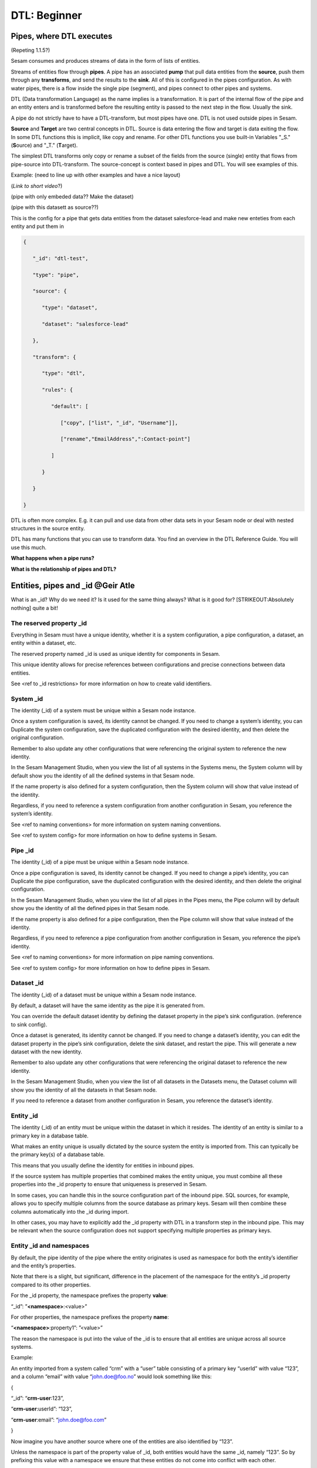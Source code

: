 .. _dtl-beginner-3-1:

DTL: Beginner
-------------

.. _pipes-where-dtl-executes-3-1:

Pipes, where DTL executes
~~~~~~~~~~~~~~~~~~~~~~~~~

(Repeting 1.1.5?)

Sesam consumes and produces streams of data in the form of lists of
entities.

Streams of entities flow through **pipes**. A pipe has an associated
**pump** that pull data entities from the **source**, push them through
any **transforms**, and send the results to the **sink**. All of this is
configured in the pipes configuration. As with water pipes, there is a
flow inside the single pipe (segment), and pipes connect to other pipes
and systems.

DTL (Data transformation Language) as the name implies is a
transformation. It is part of the internal flow of the pipe and an
entity enters and is transformed before the resulting entity is passed
to the next step in the flow. Usually the sink.

A pipe do not strictly have to have a DTL-transform, but most pipes have
one. DTL is not used outside pipes in Sesam.

**Source** and **Target** are two central concepts in DTL. Source is
data entering the flow and target is data exiting the flow. In some DTL
functions this is implicit, like copy and rename. For other DTL
functions you use built-in Variables "_S." (**S**\ ource) and "_T."
(**T**\ arget).

The simplest DTL transforms only copy or rename a subset of the fields
from the source (single) entity that flows from pipe-source into
DTL-transform. The source-concept is context based in pipes and DTL. You
will see examples of this.

Example: (need to line up with other examples and have a nice layout)

(*Link to short video*?)

(pipe with only embeded data?? Make the dataset)

(pipe with this datasett as source??)

This is the config for a pipe that gets data entities from the dataset
salesforce-lead and make new enteties from each entity and put them in

.. code-block:: json

   {

      "_id": "dtl-test",

      "type": "pipe",

      "source": {

         "type": "dataset",

         "dataset": "salesforce-lead"

      },

      "transform": {

         "type": "dtl",

         "rules": {

            "default": [

               ["copy", ["list", "_id", "Username"]],

               ["rename","EmailAddress",":Contact-point"]

            ]

         }

      }

   }

DTL is often more complex. E.g. it can pull and use data from other data
sets in your Sesam node or deal with nested structures in the source
entity.

DTL has many functions that you can use to transform data. You find an
overview in the DTL Reference Guide. You will use this much.

**What happens when a pipe runs?**

**What is the relationship of pipes and DTL?**

.. _entities-pipes-and-id-3-1:

Entities, pipes and \_id @Geir Atle
~~~~~~~~~~~~~~~~~~~~~~~~~~~~~~~~~~~

What is an \_id? Why do we need it? Is it used for the same thing
always? What is it good for? [STRIKEOUT:Absolutely nothing] quite a bit!

The reserved property \_id
^^^^^^^^^^^^^^^^^^^^^^^^^^

Everything in Sesam must have a unique identity, whether it is a system
configuration, a pipe configuration, a dataset, an entity within a
dataset, etc.

The reserved property named \_id is used as unique identity for
components in Sesam.

This unique identity allows for precise references between
configurations and precise connections between data entities.

See <ref to \_id restrictions> for more information on how to create
valid identifiers.

System \_id
^^^^^^^^^^^

The identity (_id) of a system must be unique within a Sesam node
instance.

Once a system configuration is saved, its identity cannot be changed. If
you need to change a system’s identity, you can Duplicate the system
configuration, save the duplicated configuration with the desired
identity, and then delete the original configuration.

Remember to also update any other configurations that were referencing
the original system to reference the new identity.

In the Sesam Management Studio, when you view the list of all systems in
the Systems menu, the System column will by default show you the
identity of all the defined systems in that Sesam node.

If the name property is also defined for a system configuration, then
the System column will show that value instead of the identity.

Regardless, if you need to reference a system configuration from another
configuration in Sesam, you reference the system’s identity.

See <ref to naming conventions> for more information on system naming
conventions.

See <ref to system config> for more information on how to define systems
in Sesam.

Pipe \_id
^^^^^^^^^

The identity (_id) of a pipe must be unique within a Sesam node
instance.

Once a pipe configuration is saved, its identity cannot be changed. If
you need to change a pipe’s identity, you can Duplicate the pipe
configuration, save the duplicated configuration with the desired
identity, and then delete the original configuration.

In the Sesam Management Studio, when you view the list of all pipes in
the Pipes menu, the Pipe column will by default show you the identity of
all the defined pipes in that Sesam node.

If the name property is also defined for a pipe configuration, then the
Pipe column will show that value instead of the identity.

Regardless, if you need to reference a pipe configuration from another
configuration in Sesam, you reference the pipe’s identity.

See <ref to naming conventions> for more information on pipe naming
conventions.

See <ref to system config> for more information on how to define pipes
in Sesam.

Dataset \_id
^^^^^^^^^^^^

The identity (_id) of a dataset must be unique within a Sesam node
instance.

By default, a dataset will have the same identity as the pipe it is
generated from.

You can override the default dataset identity by defining the dataset
property in the pipe’s sink configuration. (reference to sink config).

Once a dataset is generated, its identity cannot be changed. If you need
to change a dataset’s identity, you can edit the dataset property in the
pipe’s sink configuration, delete the sink dataset, and restart the
pipe. This will generate a new dataset with the new identity.

Remember to also update any other configurations that were referencing
the original dataset to reference the new identity.

In the Sesam Management Studio, when you view the list of all datasets
in the Datasets menu, the Dataset column will show you the identity of
all the datasets in that Sesam node.

If you need to reference a dataset from another configuration in Sesam,
you reference the dataset’s identity.

Entity \_id
^^^^^^^^^^^

The identity (_id) of an entity must be unique within the dataset in
which it resides. The identity of an entity is similar to a primary key
in a database table.

What makes an entity unique is usually dictated by the source system the
entity is imported from. This can typically be the primary key(s) of a
database table.

This means that you usually define the identity for entities in inbound
pipes.

If the source system has multiple properties that combined makes the
entity unique, you must combine all these properties into the \_id
property to ensure that uniqueness is preserved in Sesam.

In some cases, you can handle this in the source configuration part of
the inbound pipe. SQL sources, for example, allows you to specify
multiple columns from the source database as primary keys. Sesam will
then combine these columns automatically into the \_id during import.

In other cases, you may have to explicitly add the \_id property with
DTL in a transform step in the inbound pipe. This may be relevant when
the source configuration does not support specifying multiple properties
as primary keys.

Entity \_id and namespaces
^^^^^^^^^^^^^^^^^^^^^^^^^^

By default, the pipe identity of the pipe where the entity originates is
used as namespace for both the entity’s identifier and the entity’s
properties.

Note that there is a slight, but significant, difference in the
placement of the namespace for the entity’s \_id property compared to
its other properties.

For the \_id property, the namespace prefixes the property **value**:

“_id”: ”\ **<namespace>**:<value>”

For other properties, the namespace prefixes the property **name**:

“\ **<namespace>**:property1”: ”<value>”

The reason the namespace is put into the value of the \_id is to ensure
that all entities are unique across all source systems.

Example:

An entity imported from a system called “crm” with a “user” table
consisting of a primary key “userId” with value “123”, and a column
“email” with value “john.doe@foo.no” would look something like this:

{

“_id”: “\ **crm-user**:123”,

“\ **crm-user**:userId”: “123”,

“\ **crm-user**:email”: “john.doe@foo.com”

}

Now imagine you have another source where one of the entities are also
identified by “123”.

Unless the namespace is part of the property value of \_id, both
entities would have the same \_id, namely “123”. So by prefixing this
value with a namespace we ensure that these entities do not come into
conflict with each other.

See <namespace ref> for more info on namespaces.

See <make-ni ref> for more info on namespaced identifiers and connecting
data in Sesam.

The autogenerated property $ids
^^^^^^^^^^^^^^^^^^^^^^^^^^^^^^^

Should probably write something sensible about the connection between
\_id and $ids somewhere. Maybe related to merge pipes? – ‘Yea, or maybe
add it to the \_ Properties chapter’ -G

.. _entity-data-model-data-types-3-1:

Entity Data model – Data Types @Gabriell
~~~~~~~~~~~~~~~~~~~~~~~~~~~~~~~~~~~~~~~~

Entities, Dictionaries and \_id
^^^^^^^^^^^^^^^^^^^^^^^^^^^^^^^

Sesams Entity Data model is based on JSON – JavaScript Object notation –
and supports both the most common datatypes literally and the uncommon
ones as strings. It is a dictionary built up by key-value pairs. The key
is a string but the value can either be a literal value, a list or
another dictionary.

There is however one crucial difference between JSON dictionaries and
the Sesam Entity Data model; our entity model requires a primary key
‘_id’ as you have learned about in the previous topic. The value of the
key “_id” must always be a string. In the dataset view it can be found
in the list on the left hand side, on the top bar when viewing any
entity or shown inside the entity dictionary by checking the box “Show
System Attributes”.

An entity is therefore defined as a dictionary with the key “_id” as
shown in *Example 3.1.3A: Entity*

| \``\`
| *Example 3.1.3A: Entity*
| {“_id”: “primary-key-as-String”}.

\``\`

| *Example 3.1.3B: Dictionary* is not an entity, because it is missing
  \_id.
| \``\`
| *Example 3.1.3B: Dictionary*
| {}
| \``\`

Data types
^^^^^^^^^^

Sesam has many built in data types. I will list and explain them simply
here and refer you to the documentation
https://docs.sesam.io/entitymodel.html for further information.

Dictionary: \`{“key”: value}\`

Entity \`{“_id”: “primary-key-as-String”}`.

List: \`[“supports”, “different”, “types”,0, 0.01, true, null, {}, [],
]\`

String: \`“”\`

Integer: \`0\`

Decimal, \`0.01\`

Float: \`“~f123.456”\`

Boolean: \`true/false\`

Null: \`null\`

.. _syntax-3-1:

Syntax
~~~~~~

Within IT, syntax can be defined as: “the structure of statements in a
computer language”.

Expanding upon your current knowledge of JSON, and how it is used in
Sesam, a typical JSON syntax consists of the following:

.. code-block:: json

   ["<function>", "<key>", "<value>"]

i.e:

.. code-block:: json

   ["rename", "EmailAddress", ":Contact-point"]


Additionally, you will frequently be shaping JSON as data flows through
Sesam. Typically, when shaping JSON, you will be working with the Source
or Target that exists in a given pipe’s flow of data, as mentioned in
3.1.1.

In this sub-chapter, we will go through the functions [“copy”] and
[“rename”], as also introduced earlier in this section, in addition to
the [“add”] function.

[“copy”] lets you copy properties existing in your Source data, and the
most typical way of using [“copy”] is to copy everything in the Source.
To denote that you want to copy everything, you can use asterisk (*).
Asterisk works like a wildcard, and therefore copies everything in the
Source. This can look like the following:

.. code-block:: json

   {

   "_id": "dtl-test",

   "type": "pipe",

      "source": {

         "type": "dataset",

         "dataset": "salesforce-lead"

      },

      "transform": {

         "type": "dtl",

         "rules": {

            "default": [

               ["copy", "*"]

            ]
         }

      }

   }

[“rename”] lets you define a new key for a given key in your Source. As
such, let’s say we have:

.. code-block:: json

   {

      "EmailAddress": "thisIs@google.com",

      "PostCode": 0461,

      "Country": "Norway"

   }

In our Source, albeit you don’t want the key to be “EmailAddress” rather
just “Email”, you could do the following in your pipe config:

.. code-block:: json

   {

   "_id": "dtl-test",

   "type": "pipe",

      "source": {

         "type": "dataset",

         "dataset": "salesforce-lead"

      },

      "transform": {

         "type": "dtl",

         "rules": {

            "default": [

               ["copy", "*"],

               ["rename", "EmailAddress", "Email"]

            ]

         }

      }

   }

Which will produce the following dataset, when the pipe has completed a
run:

.. code-block:: json

   {

      "Email": "thisIs@google.com",

      "PostCode": 0461,

      "Country": "Norway"

   }

Continuing on to the [“add”] function. [“add”] lets you define a new key
and/or value. As such, it does not necessarily rely upon the Source or
Target. The following pipe config lists such definitions by using
[“add”].

.. code-block:: json

   {

   "_id": "dtl-test",

   "type": "pipe",

      "source": {

         "type": "dataset",

         "dataset": "salesforce-lead"

      },

      "transform": {

         "type": "dtl",

         "rules": {

            "default": [

               ["copy", "*"],

               ["add", "fakeKey", "fakeValue"],

               ["add", "fakeKey2", "_T. fakeKey "],

               ["add", "newEmail", "_S.Email"]

            ]

         }

      }

   }

Which will produce the following dataset, when the pipe has completed a
run:

.. code-block:: json

   {

      "fakeKey": "fakeValue",

      "fakeKey2": "fakeValue",

      "newEmail": "thisIs@google.com",

      "PostCode": 0461,

      "Country": "Norway"

   }

Having covered the above functions, you should now be able to do some
basic shaping of your data as it flows into and out of a pipe. Albeit
you will quickly experience the need to do more advanced shaping of your
data. In order for you to do just that, you will now learn about the
functions: [“string”], [“concat”], [“plus”] and [“minus”].

These functions work like expressions, i.e., you can add or subtract
from an integer value by using [“plus”] and/or [“minus”]. The following
Source data, pipe config and result after a run shows simple use cases
of all of these functions.

Source data:

.. code-block:: json

   {

      "favouriteSeries": "Breaking Bad",

      "secondFavouriteSeries": "Game of Thrones",

      "favouriteNumber": 7,

      "newEmail": "thisIs@google.com",

      "PostCode": 0461,

      "Country": "Norway"

   }

Pipe config:

.. code-block:: json

   {

   "_id": "dtl-test",

   "type": "pipe",

      "source": {

         "type": "dataset",

         "dataset": "salesforce-lead"

      },

      "transform": {

         "type": "dtl",

         "rules": {

            "default": [

               ["copy", "*"],

               ["add", "postalCode", ["string", "_S.PostCode"]],

               ["add", "numberPlussed", ["plus", 1, "_S. favouriteNumber"]],

               ["add", "numberMinussed", ["minus", 1, "_S. favouriteNumber"]],

               ["add", "series", ["concat", "_S. favouriteSeries ", " and ", "_S.
               secondFavouriteSeries"]]

            ]

         }

      }

   }

Result after run:

.. code-block:: json

   {

      "favouriteSeries": "Breaking Bad",

      "secondFavouriteSeries": "Game of Thrones",

      "series": "Breaking Bad and Game of Thrones",

      "favouriteNumber": 7,

      "newEmail": "thisIs@google.com",

      "numberPlussed": 8,

      "numberMinussed": 6,

      "postalCode": "0461",

      "PostCode": 0461,

      "Country": "Norway"

   }

.. _dtl-in-practice-3-1:

DTL in practice
~~~~~~~~~~~~~~~

In this section you will learn how to:

- create a pipe from scratch
- view the output of a pipe
- write a greeting to the world with DTL

Create a new pipe
^^^^^^^^^^^^^^^^^

Let us start by creating a new pipe from scratch called ``practice``.
In the Sesam Management Studio, navigate to the **Pipes** view and follow these steps:

- Click the **New pipe** button
- Type in `practice` as the pipe's ``_id``
- In the **Templates** panel:

  - Choose Source System: ``system:sesam-node``
  - Choose Source Provider: ``embedded prototype``
  - Click the **Replace** button to put the chosen Source configuration into the pipe configuration area.
  - Click the **Add DTL transform** button to get a nice starting point to write DTL.

- Lastly, add some test data:

  .. code-block:: json

    "entities": [{
      "_id": "1",
      "data": "One"
    }, {
      "_id": "2",
      "data": "Two"
    }]

You should now have the following pipe config:

.. _practice-pipe-config-initial:
.. code-block:: json
  :caption: Practice pipe config - initial
  :linenos:

  {
    "_id": "practice",
    "type": "pipe",
    "source": {
      "type": "embedded",
      "entities": [{
        "_id": "1",
        "data": "One"
      }, {
        "_id": "2",
        "data": "Two"
      }]
    },
    "transform": {
      "type": "dtl",
      "rules": {
        "default": [
          ["copy", "_id"]
        ]
      }
    }
  }

Save and run the pipe by clicking the **Save** button and then the **Start** button.

In the next section you learn how to view the result of a pipe run.

Pipe output
^^^^^^^^^^^

To view the result of a pipe run, switch to the pipe's **Output** tab.
Here you will see two entities:

::

  practice:1
  practice:2

But they are both empty:

.. code-block:: json
  :linenos:

  {
  }

This is because we only copy the ``_id`` so far.

In the next section you will learn to write your first piece of DTL to make the output a bit more interesting.

Greet the world!
^^^^^^^^^^^^^^^^

Switch back to the **Config** tab.

First, change the ``copy`` so that all source properties are included.
Then add a property called ``greeting`` with the value `Hello, World!`:

.. code-block:: json

  ["copy", "*"],
  ["add", "greeting", "Hello, World!"]

Save and start the pipe again.

Switch to the **Output** tab to view the new results.

Now you will see that the output has changed:

.. code-block:: json
  :caption: ``practice:1``
  :linenos:

  {
    "practice:data": "One",
    "practice:greeting": "Hello, World!"
  }

.. code-block:: json
  :caption: ``practice:2``
  :linenos:

  {
    "practice:data": "Two",
    "practice:greeting": "Hello, World!"
  }

You have now learned how to create a new pipe from scratch using templates, write and edit DTL functions,
run a pipe and view it's output.

.. _practice-pipe-config-final:
.. code-block:: json
  :caption: Practice pipe config - final
  :linenos:

  {
    "_id": "practice",
    "type": "pipe",
    "source": {
      "type": "embedded",
      "entities": [{
        "_id": "1",
        "data": "One"
      }, {
        "_id": "2",
        "data": "Two"
      }]
    },
    "transform": {
      "type": "dtl",
      "rules": {
        "default": [
          ["copy", "*"],
          ["add", "greeting", "Hello, World!"]
        ]
      }
    }
  }


.. _pipe-shortcuts-3-1:

Pipe shortcuts
~~~~~~~~~~~~~~

When you shape your data in the pipe config, shortcuts are quite a nice tool for you in order to work more efficiently. Pipe shortcuts can be viewed by pressing the "Editor Options" tab in the Management Studio. 

**Run/Preview**

`Ctrl+Enter` (Windows/Linux/MacOS) 

* Lets you preview the result of a given change in your pipe config.
* Lets you modify the incoming dataset. 

**Auto formatting**

`Alt+.` (Windows/Linux)

`Opt+.` (MacOS)

* Automatically formats your dtl.

**Quick save**

`Ctrl+s` (Windows/Linux/MacOS)

* Saves the current pipe config.

**Find/Replace**

`Ctrl+f` (Windows/Linux)

`Command+f` (MacOS)

* Lets you search for string matches in the pipe config.
* Automatically inserts a highlighted string in the pipe config as your search string.
* Lets you do *search and replace* on strings in the pipe config.

**Autocomplete/Suggestions**

`Ctrl+Space` (Windows/Linux/MacOS) 

* Lets you pick functions/properties in each statement of the pipe config, i.e. transform statement.


.. _tasks-for-dtl-beginner-3-1:

Tasks for DTL: Beginner
~~~~~~~~~~~~~~~~~~~~~~~
